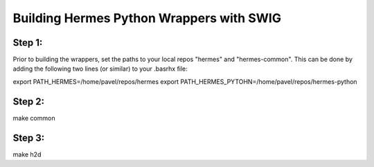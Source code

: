 Building Hermes Python Wrappers with SWIG
=========================================

Step 1: 
~~~~~~~

Prior to building the wrappers, set the paths to your local 
repos "hermes" and "hermes-common". This can be done by adding 
the following two lines (or similar) to your .basrhx file:

export PATH_HERMES=/home/pavel/repos/hermes
export PATH_HERMES_PYTOHN=/home/pavel/repos/hermes-python


Step 2: 
~~~~~~~

make common

Step 3: 
~~~~~~~

make h2d

